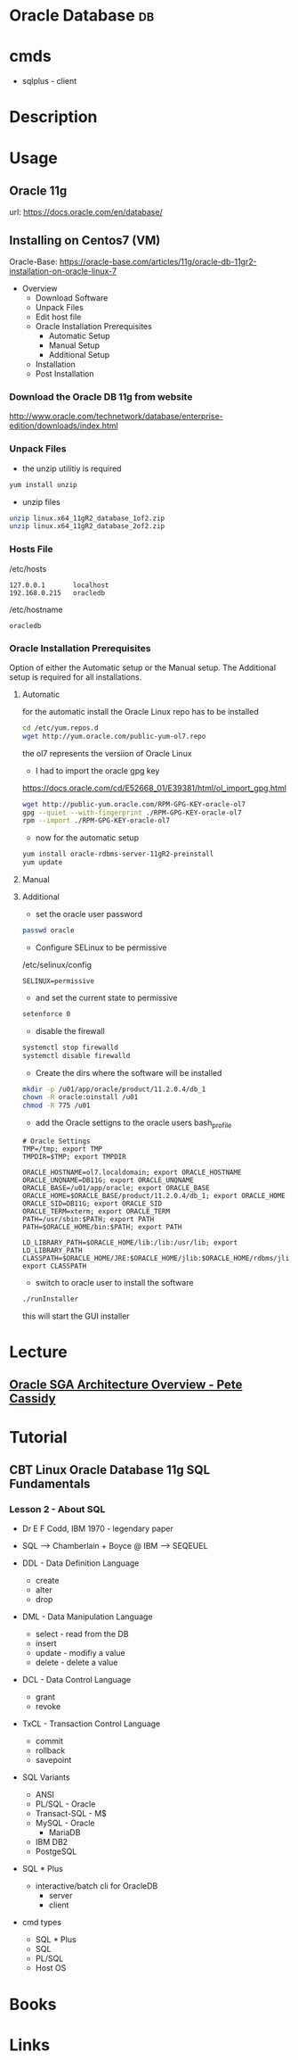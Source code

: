 #+TAGS: db


* Oracle Database                                                        :db:
* cmds
- sqlplus - client
* Description
* Usage
** Oracle 11g
url: https://docs.oracle.com/en/database/
** Installing on Centos7 (VM)
Oracle-Base: https://oracle-base.com/articles/11g/oracle-db-11gr2-installation-on-oracle-linux-7

- Overview
  - Download Software
  - Unpack Files
  - Edit host file
  - Oracle Installation Prerequisites
    - Automatic Setup
    - Manual Setup
    - Additional Setup
  - Installation
  - Post Installation

*** Download the Oracle DB 11g from website
http://www.oracle.com/technetwork/database/enterprise-edition/downloads/index.html

*** Unpack Files
- the unzip utilitiy is required
#+BEGIN_SRC sh
yum install unzip
#+END_SRC

- unzip files
#+BEGIN_SRC sh
unzip linux.x64_11gR2_database_1of2.zip
unzip linux.x64_11gR2_database_2of2.zip
#+END_SRC
  
*** Hosts File
/etc/hosts
#+BEGIN_EXAMPLE
127.0.0.1       localhost 
192.168.0.215   oracledb
#+END_EXAMPLE

/etc/hostname
#+BEGIN_EXAMPLE
oracledb
#+END_EXAMPLE
  
*** Oracle Installation Prerequisites
Option of either the Automatic setup or the Manual setup.
The Additional setup is required for all installations.

**** Automatic
for the automatic install the Oracle Linux repo has to be installed
#+BEGIN_SRC sh
cd /etc/yum.repos.d
wget http://yum.oracle.com/public-yum-ol7.repo
#+END_SRC
the ol7 represents the versiion of Oracle Linux

- I had to import the oracle gpg key
https://docs.oracle.com/cd/E52668_01/E39381/html/ol_import_gpg.html
#+BEGIN_SRC sh
wget http://public-yum.oracle.com/RPM-GPG-KEY-oracle-ol7
gpg --quiet --with-fingerprint ./RPM-GPG-KEY-oracle-ol7
rpm --import ./RPM-GPG-KEY-oracle-ol7
#+END_SRC

- now for the automatic setup
#+BEGIN_SRC sh
yum install oracle-rdbms-server-11gR2-preinstall
yum update
#+END_SRC

**** Manual
   
**** Additional
- set the oracle user password
#+BEGIN_SRC sh
passwd oracle
#+END_SRC

- Configure SELinux to be permissive
/etc/selinux/config
#+BEGIN_EXAMPLE
SELINUX=permissive
#+END_EXAMPLE

- and set the current state to permissive
#+BEGIN_SRC sh
setenforce 0
#+END_SRC

- disable the firewall
#+BEGIN_SRC sh
systemctl stop firewalld
systemctl disable firewalld
#+END_SRC

- Create the dirs where the software will be installed
#+BEGIN_SRC sh
mkdir -p /u01/app/oracle/product/11.2.0.4/db_1
chown -R oracle:oinstall /u01
chmod -R 775 /u01
#+END_SRC

- add the Oracle settigns to the oracle users bash_profile
#+BEGIN_EXAMPLE
# Oracle Settings
TMP=/tmp; export TMP
TMPDIR=$TMP; export TMPDIR

ORACLE_HOSTNAME=ol7.localdomain; export ORACLE_HOSTNAME
ORACLE_UNQNAME=DB11G; export ORACLE_UNQNAME
ORACLE_BASE=/u01/app/oracle; export ORACLE_BASE
ORACLE_HOME=$ORACLE_BASE/product/11.2.0.4/db_1; export ORACLE_HOME
ORACLE_SID=DB11G; export ORACLE_SID
ORACLE_TERM=xterm; export ORACLE_TERM
PATH=/usr/sbin:$PATH; export PATH
PATH=$ORACLE_HOME/bin:$PATH; export PATH

LD_LIBRARY_PATH=$ORACLE_HOME/lib:/lib:/usr/lib; export LD_LIBRARY_PATH
CLASSPATH=$ORACLE_HOME/JRE:$ORACLE_HOME/jlib:$ORACLE_HOME/rdbms/jlib; export CLASSPATH
#+END_EXAMPLE

- switch to oracle user to install the software
#+BEGIN_SRC sh
./runInstaller
#+END_SRC
this will start the GUI installer

* Lecture
** [[https://www.youtube.com/watch?v=addFo5FMzkg][Oracle SGA Architecture Overview - Pete Cassidy]]
* Tutorial
** CBT Linux Oracle Database 11g SQL Fundamentals
*** Lesson 2 - About SQL
- Dr E F Codd, IBM 1970 - legendary paper 

- SQL --> Chamberlain + Boyce @ IBM --> SEQEUEL
  
- DDL - Data Definition Language
  - create
  - alter
  - drop
    
- DML - Data Manipulation Language
  - select - read from the DB
  - insert
  - update - modifiy a value
  - delete - delete a value
    
- DCL - Data Control Language
  - grant
  - revoke

- TxCL - Transaction Control Language
  - commit
  - rollback
  - savepoint

- SQL Variants
  - ANSI 
  - PL/SQL - Oracle
  - Transact-SQL - M$
  - MySQL - Oracle
    - MariaDB
  - IBM DB2
  - PostgeSQL

- SQL * Plus
  - interactive/batch cli for OracleDB
    - server
    - client
      
- cmd types
  - SQL * Plus
  - SQL
  - PL/SQL
  - Host OS

* Books
* Links
